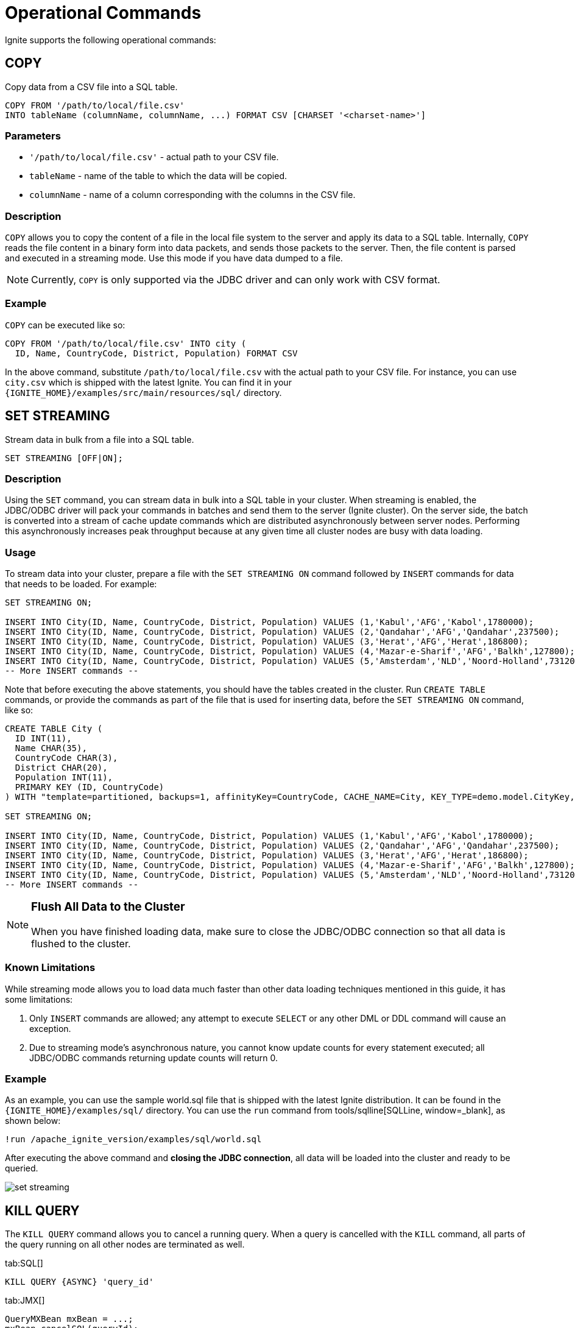 // Licensed to the Apache Software Foundation (ASF) under one or more
// contributor license agreements.  See the NOTICE file distributed with
// this work for additional information regarding copyright ownership.
// The ASF licenses this file to You under the Apache License, Version 2.0
// (the "License"); you may not use this file except in compliance with
// the License.  You may obtain a copy of the License at
//
// http://www.apache.org/licenses/LICENSE-2.0
//
// Unless required by applicable law or agreed to in writing, software
// distributed under the License is distributed on an "AS IS" BASIS,
// WITHOUT WARRANTIES OR CONDITIONS OF ANY KIND, either express or implied.
// See the License for the specific language governing permissions and
// limitations under the License.
= Operational Commands


Ignite supports the following operational commands:

== COPY

Copy data from a CSV file into a SQL table.

[source,sql]
----
COPY FROM '/path/to/local/file.csv'
INTO tableName (columnName, columnName, ...) FORMAT CSV [CHARSET '<charset-name>']
----


=== Parameters
- `'/path/to/local/file.csv'` - actual path to your CSV file.
- `tableName` - name of the table to which the data will be copied.
- `columnName` - name of a column corresponding with the columns in the CSV file.

=== Description
`COPY` allows you to copy the content of a file in the local file system to the server and apply its data to a SQL table. Internally, `COPY` reads the file content in a binary form into data packets, and sends those packets to the server. Then, the file content is parsed and executed in a streaming mode. Use this mode if you have data dumped to a file.

NOTE: Currently, `COPY` is only supported via the JDBC driver and can only work with CSV format.

=== Example
`COPY` can be executed like so:

[source,sql]
----
COPY FROM '/path/to/local/file.csv' INTO city (
  ID, Name, CountryCode, District, Population) FORMAT CSV
----

In the above command, substitute `/path/to/local/file.csv` with the actual path to your CSV file. For instance, you can use `city.csv` which is shipped with the latest Ignite.
You can find it in your `{IGNITE_HOME}/examples/src/main/resources/sql/` directory.

== SET STREAMING

Stream data in bulk from a file into a SQL table.

[source,sql]
----
SET STREAMING [OFF|ON];
----


=== Description
Using the `SET` command, you can stream data in bulk into a SQL table in your cluster. When streaming is enabled, the JDBC/ODBC driver will pack your commands in batches and send them to the server (Ignite cluster). On the server side, the batch is converted into a stream of cache update commands which are distributed asynchronously between server nodes. Performing this asynchronously increases peak throughput because at any given time all cluster nodes are busy with data loading.

=== Usage
To stream data into your cluster, prepare a file with the `SET STREAMING ON` command followed by `INSERT` commands for data that needs to be loaded. For example:

[source,sql]
----
SET STREAMING ON;

INSERT INTO City(ID, Name, CountryCode, District, Population) VALUES (1,'Kabul','AFG','Kabol',1780000);
INSERT INTO City(ID, Name, CountryCode, District, Population) VALUES (2,'Qandahar','AFG','Qandahar',237500);
INSERT INTO City(ID, Name, CountryCode, District, Population) VALUES (3,'Herat','AFG','Herat',186800);
INSERT INTO City(ID, Name, CountryCode, District, Population) VALUES (4,'Mazar-e-Sharif','AFG','Balkh',127800);
INSERT INTO City(ID, Name, CountryCode, District, Population) VALUES (5,'Amsterdam','NLD','Noord-Holland',731200);
-- More INSERT commands --
----

Note that before executing the above statements, you should have the tables created in the cluster. Run `CREATE TABLE` commands, or provide the commands as part of the file that is used for inserting data, before the `SET STREAMING ON` command, like so:

[source,sql]
----
CREATE TABLE City (
  ID INT(11),
  Name CHAR(35),
  CountryCode CHAR(3),
  District CHAR(20),
  Population INT(11),
  PRIMARY KEY (ID, CountryCode)
) WITH "template=partitioned, backups=1, affinityKey=CountryCode, CACHE_NAME=City, KEY_TYPE=demo.model.CityKey, VALUE_TYPE=demo.model.City";

SET STREAMING ON;

INSERT INTO City(ID, Name, CountryCode, District, Population) VALUES (1,'Kabul','AFG','Kabol',1780000);
INSERT INTO City(ID, Name, CountryCode, District, Population) VALUES (2,'Qandahar','AFG','Qandahar',237500);
INSERT INTO City(ID, Name, CountryCode, District, Population) VALUES (3,'Herat','AFG','Herat',186800);
INSERT INTO City(ID, Name, CountryCode, District, Population) VALUES (4,'Mazar-e-Sharif','AFG','Balkh',127800);
INSERT INTO City(ID, Name, CountryCode, District, Population) VALUES (5,'Amsterdam','NLD','Noord-Holland',731200);
-- More INSERT commands --
----

[NOTE]
====
[discrete]
=== Flush All Data to the Cluster
When you have finished loading data, make sure to close the JDBC/ODBC connection so that all data is flushed to the cluster.
====

=== Known Limitations
While streaming mode allows you to load data much faster than other data loading techniques mentioned in this guide, it has some limitations:

1. Only `INSERT` commands are allowed; any attempt to execute `SELECT` or any other DML or DDL command will cause an exception.
2. Due to streaming mode's asynchronous nature, you cannot know update counts for every statement executed; all JDBC/ODBC commands returning update counts will return 0.

=== Example
As an example, you can use the sample world.sql file that is shipped with the latest Ignite distribution. It can be found in the `{IGNITE_HOME}/examples/sql/` directory. You can use the `run` command from tools/sqlline[SQLLine, window=_blank], as shown below:

[source,shell]
----
!run /apache_ignite_version/examples/sql/world.sql
----

After executing the above command and *closing the JDBC connection*, all data will be loaded into the cluster and ready to be queried.

image::images/set-streaming.png[]


== KILL QUERY

The `KILL QUERY` command allows you to cancel a running query. When a query is cancelled with the `KILL` command, all
parts of the query running on all other nodes are terminated as well.

[tabs]
--

tab:SQL[]
[source,sql]
----
KILL QUERY {ASYNC} 'query_id'
----

tab:JMX[]
[source,java]
----
QueryMXBean mxBean = ...;
mxBean.cancelSQL(queryId);
----

tab:Unix[]
[source,bash]
----
./control.sh --kill SQL query_id
----

tab:Windows[]
[source,bash]
----
control.bat --kill SQL query_id
----

--

=== Parameters

* `query_id` - can be retrived via the link:monitoring-metrics/system-views#sql_queries[SQL_QUERIES] view.
* `ASYNC` - is an optional parameter that returns control immediately without waiting for the cancellation to finish.

== KILL TRANSACTION

The `KILL TRANSACTION` command allows you to cancel a running transaction.

[tabs]
--
tab:SQL[]
[source,sql]
----
KILL TRANSACTION 'xid'
----

tab:JMX[]
[source,java]
----
TransactionMXBean mxBean = ...;
mxBean.cancel(xid);
----

tab:Unix[]
[source,bash]
----
./control.sh --kill TRANSACTION xid
----

tab:Windows[]
[source,bash]
----
control.bat --kill TRANSACTION xid
----
--

=== Parameters

* `xid` - the transaction id that can be retrived via the link:monitoring-metrics/system-views#transactions[TRANSACTIONS] view.


== KILL SCAN

The `KILL SCAN` command allows you to cancel a running scan query.

[tabs]
--

tab:SQL[]
[source,sql]
----
KILL SCAN 'origin_node_id' 'cache_name' query_id
----

tab:JMX[]
[source,java]
----
QueryMXBean mxBean = ....;
mxBean.cancelScan(originNodeId, cacheName, queryId);
----

tab:Unix[]
[source,bash]
----
./control.sh --kill SCAN origin_node_id cache_name query_id
----

tab:Windows[]
[source,bash]
----
control.bat --kill SCAN origin_node_id cache_name query_id
----

--

=== Parameters

* `origin_node_id`, `cache_name`, `query_id` - can be retrived via the link:monitoring-metrics/system-views#scan_queries[SCAN_QUERIES] view.

=== Example

[source,sql]
----
KILL SCAN '6fa749ee-7cf8-4635-be10-36a1c75267a7_54321' 'cache-name' 1
----

== KILL COMPUTE

The `KILL COMPUTE` command allows you to cancel a running compute.

[tabs]
--

tab:SQL[]
[source,sql]
----
KILL COMPUTE 'session_id'
----

tab:JMX[]
[source,java]
----
 ComputeMXBean#cancel
----

tab:Unix[]
[source,bash]
----
./control.sh --kill COMPUTE session_id
----

tab:Windows[]
[source,bash]
----
control.bat --kill COMPUTE session_id
----

--

=== Parameters

* `session_id` - can be retrived via the link:monitoring-metrics/system-views#tasks[TASKS] or
link:monitoring-metrics/system-views#jobs[JOBS] views.

== KILL CONTINUOUS

The `KILL CONTINUOUS` command allows you to cancel a running continuous query.

[tabs]
--

tab:SQL[]
[source,sql]
----
KILL CONTINUOUS 'origin_node_id', 'routine_id'
----

tab:JMX[]
[source,java]
----
QueryMXBean mxBean = ...;
mxBean.cancelContinuous(originNodeId, routineId);
----

tab:Unix[]
[source,bash]
----
./control.sh --kill CONTINUOUS origin_node_id routine_id
----

tab:Windows[]
[source,bash]
----
control.bat --kill CONTINUOUS origin_node_id routine_id
----

--

=== Parameters

* `origin_node_id` and `routine_id` - can be retrived via the link:monitoring-metrics/system-views#continuous_queries[CONTINUOUS_QUERIES] view.

=== Example

[source,sql]
----
KILL CONTINUOUS '6fa749ee-7cf8-4635-be10-36a1c75267a7_54321' '6fa749ee-7cf8-4635-be10-36a1c75267a7_12345'
----

== KILL SERVICE

The `KILL SERVICE` command allows you to cance a running service.

[tabs]
--

tab:SQL[]
[source,sql]
----
KILL SERVICE 'name'
----

tab:JMX[]
[source,java]
----
ServiceMXBean mxBean = ...;
mxBean.cancel(name);
----

tab:Unix[]
[source,bash]
----
./control.sh --kill SERVICE name
----

tab:Windows[]
[source,bash]
----
control.bat --kill SERVICE name
----

--

=== Parameters

* `name` - corresponds to the name you selected for the service upon the deployment time.
You can always find it with the link:monitoring-metrics/system-views#services[SERVICES] view.
